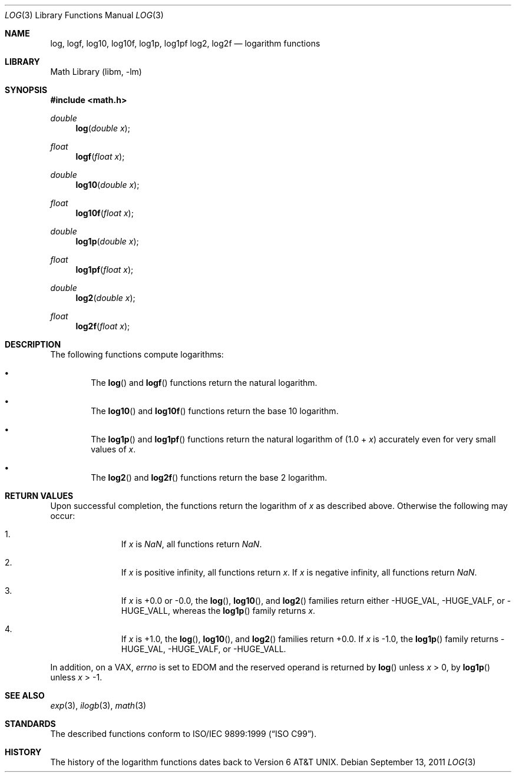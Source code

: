 .\" $NetBSD: log.3,v 1.5 2017/02/01 14:51:29 abhinav Exp $
.\"
.\" Copyright (c) 2011 Jukka Ruohonen <jruohonen@iki.fi>
.\" All rights reserved.
.\"
.\" Redistribution and use in source and binary forms, with or without
.\" modification, are permitted provided that the following conditions
.\" are met:
.\" 1. Redistributions of source code must retain the above copyright
.\"    notice, this list of conditions and the following disclaimer.
.\" 2. Redistributions in binary form must reproduce the above copyright
.\"    notice, this list of conditions and the following disclaimer in the
.\"    documentation and/or other materials provided with the distribution.
.\"
.\" THIS SOFTWARE IS PROVIDED BY THE NETBSD FOUNDATION, INC. AND CONTRIBUTORS
.\" ``AS IS'' AND ANY EXPRESS OR IMPLIED WARRANTIES, INCLUDING, BUT NOT LIMITED
.\" TO, THE IMPLIED WARRANTIES OF MERCHANTABILITY AND FITNESS FOR A PARTICULAR
.\" PURPOSE ARE DISCLAIMED.  IN NO EVENT SHALL THE FOUNDATION OR CONTRIBUTORS
.\" BE LIABLE FOR ANY DIRECT, INDIRECT, INCIDENTAL, SPECIAL, EXEMPLARY, OR
.\" CONSEQUENTIAL DAMAGES (INCLUDING, BUT NOT LIMITED TO, PROCUREMENT OF
.\" SUBSTITUTE GOODS OR SERVICES; LOSS OF USE, DATA, OR PROFITS; OR BUSINESS
.\" INTERRUPTION) HOWEVER CAUSED AND ON ANY THEORY OF LIABILITY, WHETHER IN
.\" CONTRACT, STRICT LIABILITY, OR TORT (INCLUDING NEGLIGENCE OR OTHERWISE)
.\" ARISING IN ANY WAY OUT OF THE USE OF THIS SOFTWARE, EVEN IF ADVISED OF THE
.\" POSSIBILITY OF SUCH DAMAGE.
.\"
.Dd September 13, 2011
.Dt LOG 3
.Os
.Sh NAME
.Nm log ,
.Nm logf ,
.Nm log10 ,
.Nm log10f ,
.Nm log1p ,
.Nm log1pf
.Nm log2 ,
.Nm log2f
.Nd logarithm functions
.Sh LIBRARY
.Lb libm
.Sh SYNOPSIS
.In math.h
.Ft double
.Fn log "double x"
.Ft float
.Fn logf "float x"
.Ft double
.Fn log10 "double x"
.Ft float
.Fn log10f "float x"
.Ft double
.Fn log1p "double x"
.Ft float
.Fn log1pf "float x"
.Ft double
.Fn log2 "double x"
.Ft float
.Fn log2f "float x"
.Sh DESCRIPTION
The following functions compute logarithms:
.Bl -bullet -offset 2n
.It
The
.Fn log
and
.Fn logf
functions return the natural logarithm.
.It
The
.Fn log10
and
.Fn log10f
functions return the base 10 logarithm.
.It
The
.Fn log1p
and
.Fn log1pf
functions return the natural logarithm of (1.0 +
.Fa x )
accurately even for very small values of
.Fa x .
.It
The
.Fn log2
and
.Fn log2f
functions return the base 2 logarithm.
.El
.Sh RETURN VALUES
Upon successful completion, the functions return the logarithm of
.Fa x
as described above.
Otherwise the following may occur:
.Bl -enum -offset indent
.It
If
.Fa x
is \*(Na, all functions return \*(Na.
.It
If
.Fa x
is positive infinity, all functions return
.Fa x .
If
.Fa x
is negative infinity, all functions return \*(Na.
.It
If
.Fa x
is +0.0 or -0.0, the
.Fn log ,
.Fn log10 ,
and
.Fn log2
families return either
.Dv -HUGE_VAL ,
.Dv -HUGE_VALF ,
or
.Dv -HUGE_VALL ,
whereas the
.Fn log1p
family returns
.Fa x .
.It
If
.Fa x
is +1.0, the
.Fn log ,
.Fn log10 ,
and
.Fn log2
families return +0.0.
If
.Fa x
is -1.0, the
.Fn log1p
family returns
.Dv -HUGE_VAL ,
.Dv -HUGE_VALF ,
or
.Dv -HUGE_VALL .
.El
.Pp
In addition, on a
.Tn VAX ,
.Va errno
is set to
.Er EDOM
and the reserved operand is returned
by
.Fn log
unless
.Fa x
> 0, by
.Fn log1p
unless
.Fa x
> \-1.
.Sh SEE ALSO
.Xr exp 3 ,
.Xr ilogb 3 ,
.Xr math 3
.Sh STANDARDS
The described functions conform to
.St -isoC-99 .
.Sh HISTORY
The history of the logarithm functions dates back to
.At v6 .

